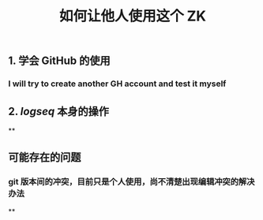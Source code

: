 #+TITLE: 如何让他人使用这个 ZK

** 1. 学会 GitHub 的使用
*** I will try to create another GH account and test it myself
** 2. [[logseq]] 本身的操作
**
** 可能存在的问题
*** git 版本间的冲突，目前只是个人使用，尚不清楚出现编辑冲突的解决办法
**
